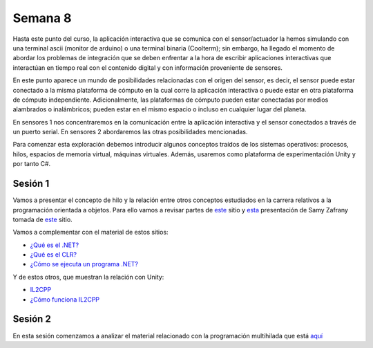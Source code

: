 Semana 8
===========

Hasta este punto del curso, la aplicación interactiva que se
comunica con el sensor/actuador la hemos simulando con
una terminal ascii (monitor de arduino) o una terminal binaria
(Coolterm); sin embargo, ha llegado el momento de abordar los
problemas de integración que se deben enfrentar a la hora de
escribir aplicaciones interactivas que interactúan en tiempo real
con el contenido digital y con información proveniente de sensores.

En este punto aparece un mundo de posibilidades relacionadas con
el origen del sensor, es decir, el sensor puede estar conectado
a la misma plataforma de cómputo en la cual corre la aplicación
interactiva o puede estar en otra plataforma de cómputo
independiente. Adicionalmente, las plataformas de cómputo pueden
estar conectadas por medios alambrados o inalámbricos; pueden estar
en el mismo espacio o incluso en cualquier lugar del planeta.

En sensores 1 nos concentraremos en la comunicación entre la
aplicación interactiva y el sensor conectados a través de un puerto
serial. En sensores 2 abordaremos las otras posibilidades mencionadas.

Para comenzar esta exploración debemos introducir algunos conceptos
traídos de los sistemas operativos: procesos, hilos, espacios de memoria
virtual, máquinas virtuales. Además, usaremos como plataforma de
experimentación Unity y por tanto C#.

Sesión 1
----------

Vamos a presentar el concepto de hilo y la relación entre otros
conceptos estudiados en la carrera relativos a la programación orientada
a objetos. Para ello vamos a revisar partes de `este <http://www.albahari.com/threading/>`__
sitio y `esta <https://drive.google.com/file/d/1kYL85ThVU5xJmCiCPDVskS-UI4Y5jDde/view?usp=sharing>`__
presentación de Samy Zafrany tomada de `este <https://samyzaf.com/braude/OS/index.html>`__
sitio.

Vamos a complementar con el material de estos sitios:

* `¿Qué es el .NET? <https://dotnettutorials.net/lesson/dotnet-framework/>`__
* `¿Qué es el CLR? <https://dotnettutorials.net/lesson/common-language-runtime-dotnet/>`__
* `¿Cómo se ejecuta un programa .NET? <https://dotnettutorials.net/lesson/dotnet-program-execution-process/>`__

Y de estos otros, que muestran la relación con Unity:

* `IL2CPP <https://docs.unity3d.com/Manual/IL2CPP.html>`__
* `¿Cómo funciona IL2CPP <https://docs.unity3d.com/Manual/IL2CPP.html>`__

Sesión 2
----------
En esta sesión comenzamos a analizar el material relacionado con la programación multihilada que está
`aquí <http://www.albahari.com/threading/>`__

